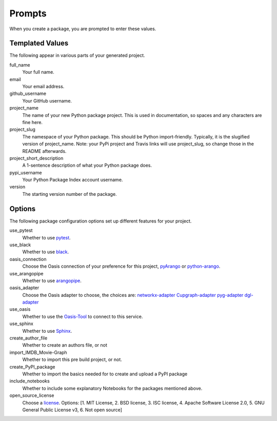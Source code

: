 =======
Prompts
=======

When you create a package, you are prompted to enter these values.

Templated Values
----------------

The following appear in various parts of your generated project.

full_name
    Your full name.

email
    Your email address.

github_username
    Your GitHub username.

project_name
    The name of your new Python package project. This is used in documentation, so spaces and any characters are fine here.

project_slug
    The namespace of your Python package. This should be Python import-friendly. Typically, it is the slugified version of project_name. Note: your PyPi project and Travis links will use project_slug, so change those in the README afterwards.

project_short_description
    A 1-sentence description of what your Python package does.

pypi_username
    Your Python Package Index account username.

version
    The starting version number of the package.

Options
-------

The following package configuration options set up different features for your project.

use_pytest
    Whether to use `pytest <https://docs.pytest.org/en/latest/>`_.

use_black
    Whether to use `black <https://pypi.org/project/black/>`_.

oasis_connection
    Choose the Oasis connection of your preference for this project, `pyArango <https://github.com/ArangoDB-Community/pyArango>`_ or  `python-arango <https://github.com/ArangoDB-Community/python-arango>`_.

use_arangopipe
    Whether to use `arangopipe <https://github.com/arangoml/arangopipe>`_.

oasis_adapter
    Choose the Oasis adapter to choose, the choices are:
    `networkx-adapter <https://github.com/arangoml/networkx-adapter>`_
    `Cupgraph-adapter <https://github.com/arangoml/cugraph-adapter>`_
    `pyg-adapter <https://github.com/arangoml/pyg-adapter>`_
    `dgl-adapter <https://github.com/arangoml/dgl-adapter>`_

use_oasis
    Whether to use the `Oasis-Tool <https://github.com/arangodb/cloud>`_ to connect to this service.

use_sphinx
    Whether to use `Sphinx <https://pypi.org/project/Sphinx/>`_.

create_author_file
    Whether to create an authors file, or not

import_IMDB_Movie-Graph
    Whether to import this pre build project, or not.

create_PyPI_package
    Whether to import the basics needed for to create and upload a PyPI package

include_notebooks
    Whether to include some explanatory Notebooks for the packages mentioned above.

open_source_license
    Choose a `license <https://choosealicense.com/>`_. Options: [1. MIT License, 2. BSD license, 3. ISC license, 4. Apache Software License 2.0, 5. GNU General Public License v3, 6. Not open source]

